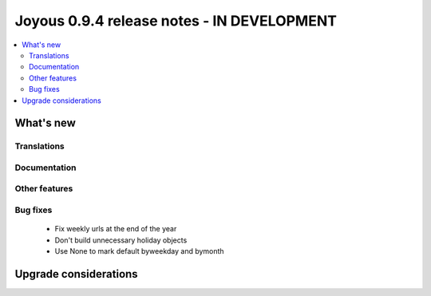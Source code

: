 ==========================
Joyous 0.9.4 release notes - IN DEVELOPMENT
==========================

.. contents::
    :local:
    :depth: 3


What's new
==========

Translations
~~~~~~~~~~~~


Documentation
~~~~~~~~~~~~~

Other features
~~~~~~~~~~~~~~

Bug fixes
~~~~~~~~~
 * Fix weekly urls at the end of the year
 * Don't build unnecessary holiday objects
 * Use None to mark default byweekday and bymonth

Upgrade considerations
======================


